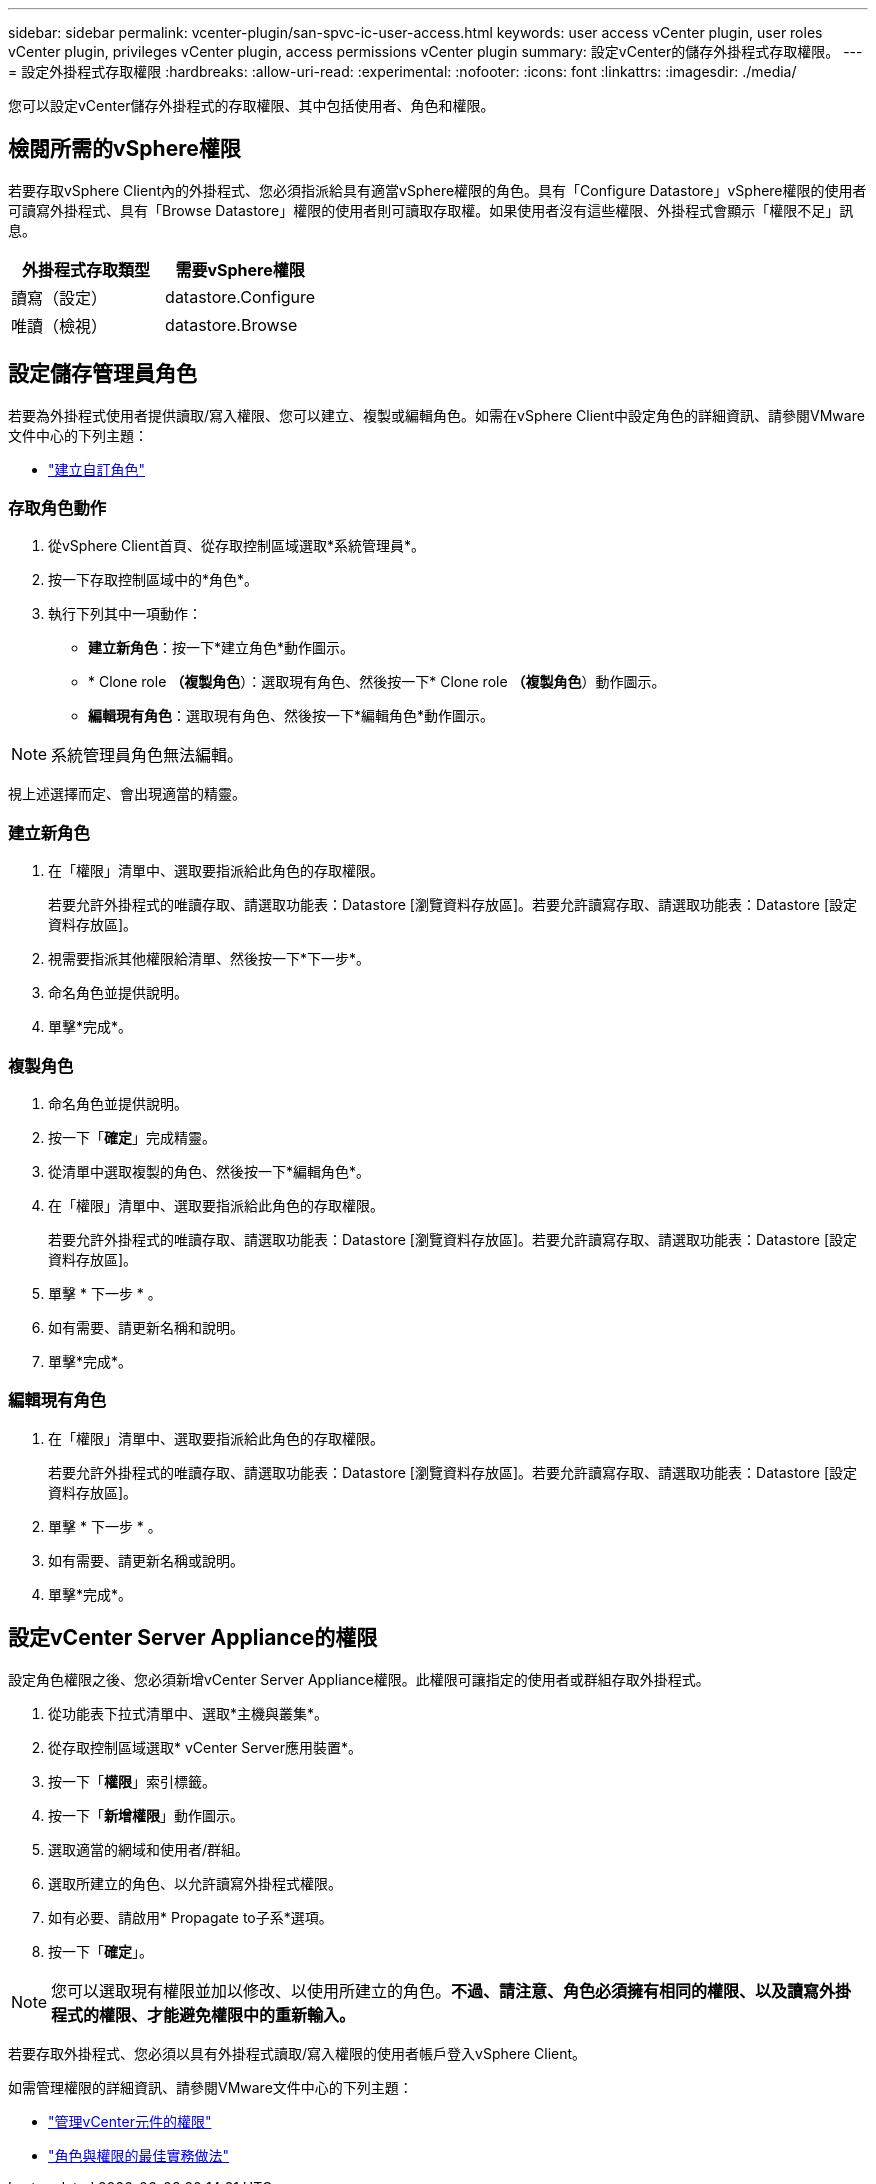 ---
sidebar: sidebar 
permalink: vcenter-plugin/san-spvc-ic-user-access.html 
keywords: user access vCenter plugin, user roles vCenter plugin, privileges vCenter plugin, access permissions vCenter plugin 
summary: 設定vCenter的儲存外掛程式存取權限。 
---
= 設定外掛程式存取權限
:hardbreaks:
:allow-uri-read: 
:experimental: 
:nofooter: 
:icons: font
:linkattrs: 
:imagesdir: ./media/


[role="lead"]
您可以設定vCenter儲存外掛程式的存取權限、其中包括使用者、角色和權限。



== 檢閱所需的vSphere權限

若要存取vSphere Client內的外掛程式、您必須指派給具有適當vSphere權限的角色。具有「Configure Datastore」vSphere權限的使用者可讀寫外掛程式、具有「Browse Datastore」權限的使用者則可讀取存取權。如果使用者沒有這些權限、外掛程式會顯示「權限不足」訊息。

|===
| 外掛程式存取類型 | 需要vSphere權限 


| 讀寫（設定） | datastore.Configure 


| 唯讀（檢視） | datastore.Browse 
|===


== 設定儲存管理員角色

若要為外掛程式使用者提供讀取/寫入權限、您可以建立、複製或編輯角色。如需在vSphere Client中設定角色的詳細資訊、請參閱VMware文件中心的下列主題：

* https://docs.vmware.com/en/VMware-vSphere/7.0/com.vmware.vsphere.security.doc/GUID-41E5E52E-A95B-4E81-9724-6AD6800BEF78.html["建立自訂角色"^]




=== 存取角色動作

. 從vSphere Client首頁、從存取控制區域選取*系統管理員*。
. 按一下存取控制區域中的*角色*。
. 執行下列其中一項動作：
+
** *建立新角色*：按一下*建立角色*動作圖示。
** * Clone role *（複製角色*）：選取現有角色、然後按一下* Clone role *（複製角色*）動作圖示。
** *編輯現有角色*：選取現有角色、然後按一下*編輯角色*動作圖示。





NOTE: 系統管理員角色無法編輯。

視上述選擇而定、會出現適當的精靈。



=== 建立新角色

. 在「權限」清單中、選取要指派給此角色的存取權限。
+
若要允許外掛程式的唯讀存取、請選取功能表：Datastore [瀏覽資料存放區]。若要允許讀寫存取、請選取功能表：Datastore [設定資料存放區]。

. 視需要指派其他權限給清單、然後按一下*下一步*。
. 命名角色並提供說明。
. 單擊*完成*。




=== 複製角色

. 命名角色並提供說明。
. 按一下「*確定*」完成精靈。
. 從清單中選取複製的角色、然後按一下*編輯角色*。
. 在「權限」清單中、選取要指派給此角色的存取權限。
+
若要允許外掛程式的唯讀存取、請選取功能表：Datastore [瀏覽資料存放區]。若要允許讀寫存取、請選取功能表：Datastore [設定資料存放區]。

. 單擊 * 下一步 * 。
. 如有需要、請更新名稱和說明。
. 單擊*完成*。




=== 編輯現有角色

. 在「權限」清單中、選取要指派給此角色的存取權限。
+
若要允許外掛程式的唯讀存取、請選取功能表：Datastore [瀏覽資料存放區]。若要允許讀寫存取、請選取功能表：Datastore [設定資料存放區]。

. 單擊 * 下一步 * 。
. 如有需要、請更新名稱或說明。
. 單擊*完成*。




== 設定vCenter Server Appliance的權限

設定角色權限之後、您必須新增vCenter Server Appliance權限。此權限可讓指定的使用者或群組存取外掛程式。

. 從功能表下拉式清單中、選取*主機與叢集*。
. 從存取控制區域選取* vCenter Server應用裝置*。
. 按一下「*權限*」索引標籤。
. 按一下「*新增權限*」動作圖示。
. 選取適當的網域和使用者/群組。
. 選取所建立的角色、以允許讀寫外掛程式權限。
. 如有必要、請啟用* Propagate to子系*選項。
. 按一下「*確定*」。



NOTE: 您可以選取現有權限並加以修改、以使用所建立的角色。*不過、請注意、角色必須擁有相同的權限、以及讀寫外掛程式的權限、才能避免權限中的重新輸入。*

若要存取外掛程式、您必須以具有外掛程式讀取/寫入權限的使用者帳戶登入vSphere Client。

如需管理權限的詳細資訊、請參閱VMware文件中心的下列主題：

* https://docs.vmware.com/en/VMware-vSphere/7.0/com.vmware.vsphere.security.doc/GUID-3B78EEB3-23E2-4CEB-9FBD-E432B606011A.html["管理vCenter元件的權限"^]
* https://docs.vmware.com/en/VMware-vSphere/7.0/com.vmware.vsphere.security.doc/GUID-FAA074CC-E8C9-4F13-ABCF-6CF7F15F04EE.html["角色與權限的最佳實務做法"^]


